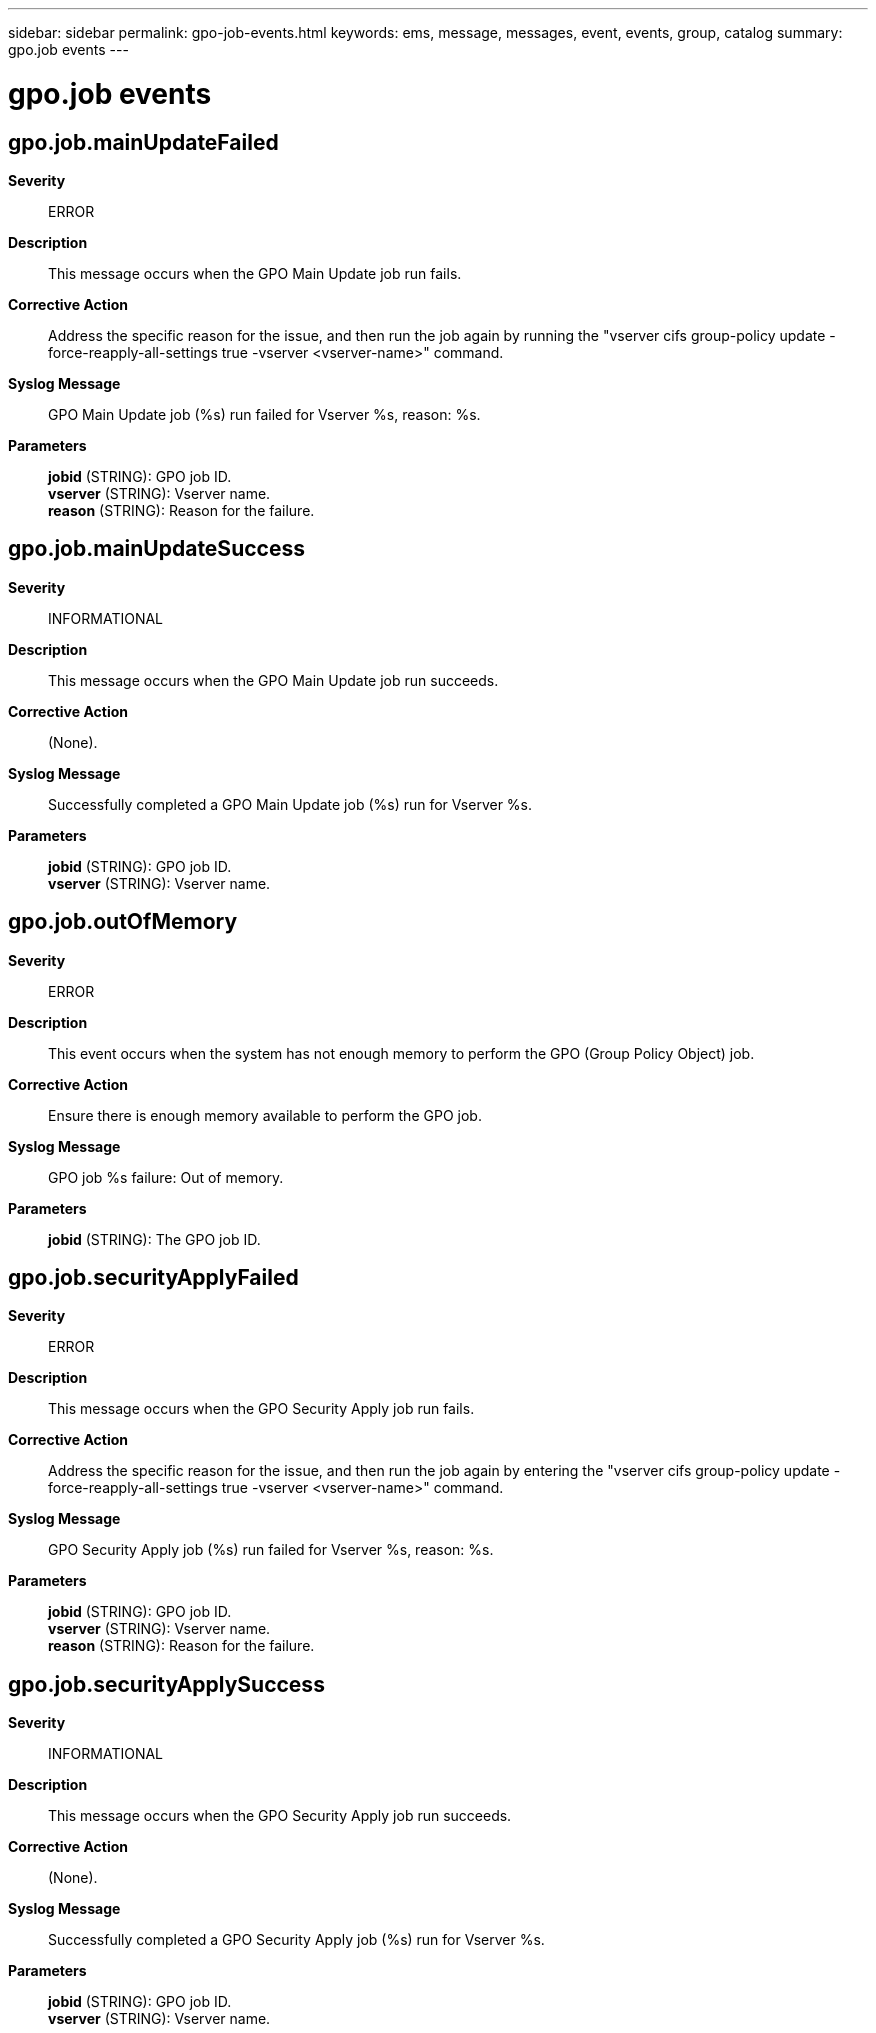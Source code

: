 ---
sidebar: sidebar
permalink: gpo-job-events.html
keywords: ems, message, messages, event, events, group, catalog
summary: gpo.job events
---

= gpo.job events
:toclevels: 1
:hardbreaks:
:nofooter:
:icons: font
:linkattrs:
:imagesdir: ./media/

== gpo.job.mainUpdateFailed
*Severity*::
ERROR
*Description*::
This message occurs when the GPO Main Update job run fails.
*Corrective Action*::
Address the specific reason for the issue, and then run the job again by running the "vserver cifs group-policy update -force-reapply-all-settings true -vserver <vserver-name>" command.
*Syslog Message*::
GPO Main Update job (%s) run failed for Vserver %s, reason: %s.
*Parameters*::
*jobid* (STRING): GPO job ID.
*vserver* (STRING): Vserver name.
*reason* (STRING): Reason for the failure.

== gpo.job.mainUpdateSuccess
*Severity*::
INFORMATIONAL
*Description*::
This message occurs when the GPO Main Update job run succeeds.
*Corrective Action*::
(None).
*Syslog Message*::
Successfully completed a GPO Main Update job (%s) run for Vserver %s.
*Parameters*::
*jobid* (STRING): GPO job ID.
*vserver* (STRING): Vserver name.

== gpo.job.outOfMemory
*Severity*::
ERROR
*Description*::
This event occurs when the system has not enough memory to perform the GPO (Group Policy Object) job.
*Corrective Action*::
Ensure there is enough memory available to perform the GPO job.
*Syslog Message*::
GPO job %s failure: Out of memory.
*Parameters*::
*jobid* (STRING): The GPO job ID.

== gpo.job.securityApplyFailed
*Severity*::
ERROR
*Description*::
This message occurs when the GPO Security Apply job run fails.
*Corrective Action*::
Address the specific reason for the issue, and then run the job again by entering the "vserver cifs group-policy update -force-reapply-all-settings true -vserver <vserver-name>" command.
*Syslog Message*::
GPO Security Apply job (%s) run failed for Vserver %s, reason: %s.
*Parameters*::
*jobid* (STRING): GPO job ID.
*vserver* (STRING): Vserver name.
*reason* (STRING): Reason for the failure.

== gpo.job.securityApplySuccess
*Severity*::
INFORMATIONAL
*Description*::
This message occurs when the GPO Security Apply job run succeeds.
*Corrective Action*::
(None).
*Syslog Message*::
Successfully completed a GPO Security Apply job (%s) run for Vserver %s.
*Parameters*::
*jobid* (STRING): GPO job ID.
*vserver* (STRING): Vserver name.
